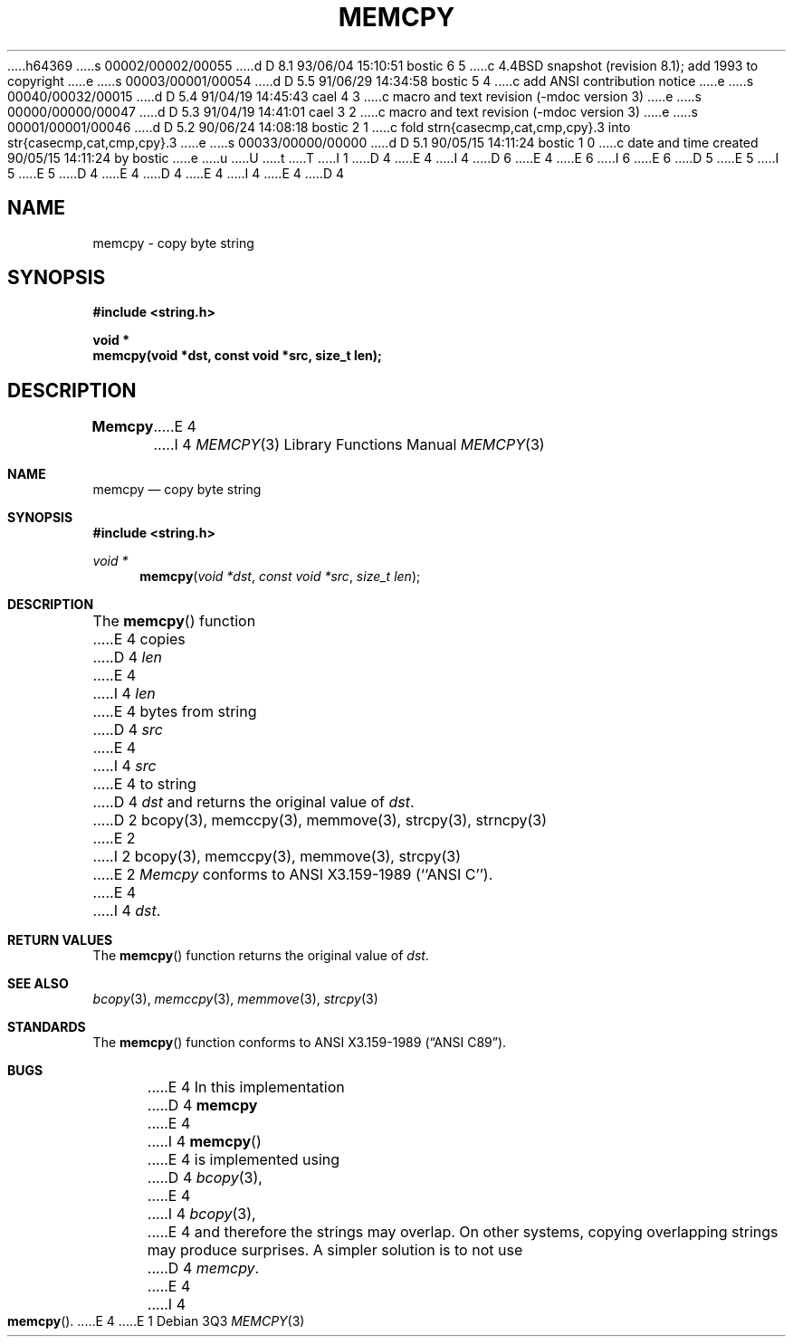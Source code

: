 h64369
s 00002/00002/00055
d D 8.1 93/06/04 15:10:51 bostic 6 5
c 4.4BSD snapshot (revision 8.1); add 1993 to copyright
e
s 00003/00001/00054
d D 5.5 91/06/29 14:34:58 bostic 5 4
c add ANSI contribution notice
e
s 00040/00032/00015
d D 5.4 91/04/19 14:45:43 cael 4 3
c macro and text revision (-mdoc version 3)
e
s 00000/00000/00047
d D 5.3 91/04/19 14:41:01 cael 3 2
c macro and text revision (-mdoc version 3)
e
s 00001/00001/00046
d D 5.2 90/06/24 14:08:18 bostic 2 1
c fold strn{casecmp,cat,cmp,cpy}.3 into str{casecmp,cat,cmp,cpy}.3
e
s 00033/00000/00000
d D 5.1 90/05/15 14:11:24 bostic 1 0
c date and time created 90/05/15 14:11:24 by bostic
e
u
U
t
T
I 1
D 4
.\" Copyright (c) 1990 The Regents of the University of California.
E 4
I 4
D 6
.\" Copyright (c) 1990, 1991 The Regents of the University of California.
E 4
.\" All rights reserved.
E 6
I 6
.\" Copyright (c) 1990, 1991, 1993
.\"	The Regents of the University of California.  All rights reserved.
E 6
.\"
.\" This code is derived from software contributed to Berkeley by
D 5
.\" Chris Torek.
E 5
I 5
.\" Chris Torek and the American National Standards Committee X3,
.\" on Information Processing Systems.
.\"
E 5
D 4
.\"
E 4
.\" %sccs.include.redist.man%
.\"
D 4
.\"	%W% (Berkeley) %G%
E 4
I 4
.\"     %W% (Berkeley) %G%
E 4
.\"
D 4
.TH MEMCPY 3 "%Q%"
.UC 7
.SH NAME
memcpy \- copy byte string
.SH SYNOPSIS
.nf
.ft B
#include <string.h>

void *
memcpy(void *dst, const void *src, size_t len);
.ft R
.fi
.SH DESCRIPTION
.B Memcpy
E 4
I 4
.Dd %Q%
.Dt MEMCPY 3
.Os
.Sh NAME
.Nm memcpy
.Nd copy byte string
.Sh SYNOPSIS
.Fd #include <string.h>
.Ft void *
.Fn memcpy "void *dst" "const void *src" "size_t len"
.Sh DESCRIPTION
The
.Fn memcpy
function
E 4
copies
D 4
.I len
E 4
I 4
.Fa len
E 4
bytes from string
D 4
.I src
E 4
I 4
.Fa src
E 4
to string
D 4
.I dst
and returns the original value of
.IR dst .
.SH SEE ALSO
D 2
bcopy(3), memccpy(3), memmove(3), strcpy(3), strncpy(3)
E 2
I 2
bcopy(3), memccpy(3), memmove(3), strcpy(3)
E 2
.SH STANDARDS
.IR Memcpy
conforms to ANSI X3.159-1989 (``ANSI C'').
.SH BUGS
E 4
I 4
.Fa dst .
.Sh RETURN VALUES
The
.Fn memcpy
function
returns the original value of
.Fa dst .
.Sh SEE ALSO
.Xr bcopy 3 ,
.Xr memccpy 3 ,
.Xr memmove 3 ,
.Xr strcpy 3
.Sh STANDARDS
The
.Fn memcpy
function
conforms to
.St -ansiC .
.Sh BUGS
E 4
In this implementation
D 4
.B memcpy
E 4
I 4
.Fn memcpy
E 4
is implemented using
D 4
.IR bcopy (3),
E 4
I 4
.Xr bcopy 3 ,
E 4
and therefore the strings may overlap.
On other systems, copying overlapping strings may produce surprises.
A simpler solution is to not use
D 4
.IR memcpy .
E 4
I 4
.Fn memcpy .
E 4
E 1
